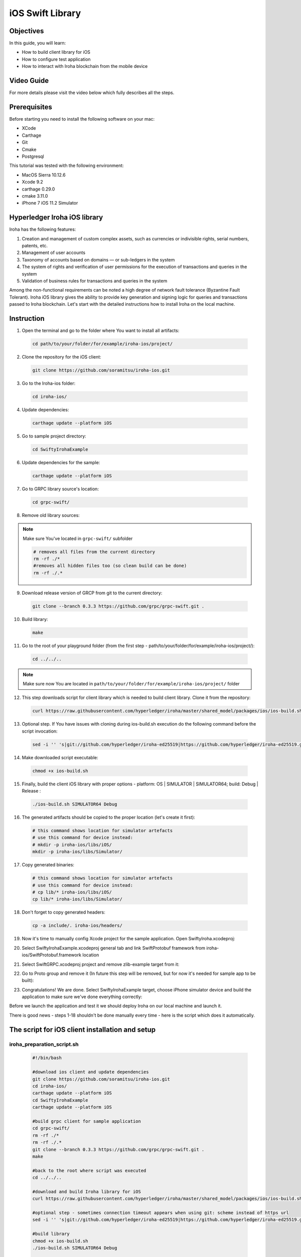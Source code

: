 iOS Swift Library
-----------------

Objectives
^^^^^^^^^^

In this guide, you will learn:

-	How to build client library for iOS
-	How to configure test application
-	How to interact with Iroha blockchain from the mobile device

Video Guide
^^^^^^^^^^^

For more details please visit the video below which fully describes all the steps.

.. raw:: html

    <iframe width="560" height="315" style="margin-bottom: 20px" src="https://www.youtube.com/embed/sjuK3I1I080" frameborder="0" allow="autoplay; encrypted-media" allowfullscreen></iframe>

Prerequisites
^^^^^^^^^^^^^

Before starting you need to install the following software on your mac:

-	XCode
-	Carthage
-	Git
-	Cmake
-	Postgresql

This tutorial was tested with the following environment:

-	MacOS Sierra 10.12.6
-	Xcode 9.2
-	carthage 0.29.0
-	cmake 3.11.0
-	iPhone 7 iOS 11.2 Simulator
 
Hyperledger Iroha iOS library
^^^^^^^^^^^^^^^^^^^^^^^^^^^^^

Iroha has the following features:

1.	Creation and management of custom complex assets, such as currencies or indivisible rights, serial numbers, patents, etc.
2.	Management of user accounts
3.	Taxonomy of accounts based on domains — or sub-ledgers in the system
4.	The system of rights and verification of user permissions for the execution of transactions and queries in the system
5.	Validation of business rules for transactions and queries in the system

Among the non-functional requirements can be noted a high degree of network fault tolerance (Byzantine Fault Tolerant).
Iroha iOS library gives the ability to provide key generation and signing logic for queries and transactions passed to Iroha blockchain.
Let's start with the detailed instructions how to install Iroha on the local machine.


 
Instruction
^^^^^^^^^^^

1.	Open the terminal and go to the folder where You want to install all artifacts:

  .. code-block:: bash

      cd path/to/your/folder/for/example/iroha-ios/project/

2.	Clone the repository for the iOS client:

  .. code-block:: bash

      git clone https://github.com/soramitsu/iroha-ios.git

3.	Go to the Iroha-ios folder:

  .. code-block:: bash

      cd iroha-ios/

4.	Update dependencies:

  .. code-block:: bash

      carthage update --platform iOS

5.	Go to sample project directory:

  .. code-block:: bash

      cd SwiftyIrohaExample

6.	Update dependencies for the sample:

  .. code-block:: bash

      carthage update --platform iOS

7.	Go to GRPC library source's location:

  .. code-block:: bash

      cd grpc-swift/

8.	Remove old library sources:

.. note:: Make sure You've located in ``grpc-swift/`` subfolder

  .. code-block:: bash

      # removes all files from the current directory
      rm -rf ./*
      #removes all hidden files too (so clean build can be done)
      rm -rf ./.*
 
9.	Download release version of GRCP from git to the current directory:

  .. code-block:: bash

      git clone --branch 0.3.3 https://github.com/grpc/grpc-swift.git .

10.	Build library:

  .. code-block:: bash

      make

11.	Go to the root of your playground folder (from the first step - path/to/your/folder/for/example/iroha-ios/project/):

  .. code-block:: bash

      cd ../../..

.. note:: Make sure now You are located in ``path/to/your/folder/for/example/iroha-ios/project/`` folder

12.	This step downloads script for client library which is needed to build client library. Clone it from the repository:

  .. code-block:: bash

      curl https://raw.githubusercontent.com/hyperledger/iroha/master/shared_model/packages/ios/ios-build.sh > ios-build.sh

13.	Optional step. If You have issues with cloning during ios-build.sh execution do the following command before the script invocation:

  .. code-block:: bash

      sed -i '' 's|git://github.com/hyperledger/iroha-ed25519|https://github.com/hyperledger/iroha-ed25519.git|g' ios-build.sh

14.	Make downloaded script executable:

  .. code-block:: bash

      chmod +x ios-build.sh

15.	Finally, build the client iOS library with proper options - platform: OS | SIMULATOR | SIMULATOR64; build: Debug | Release :

  .. code-block:: bash

      ./ios-build.sh SIMULATOR64 Debug

16.	The generated artifacts should be copied to the proper location (let's create it first):

  .. code-block:: bash

      # this command shows location for simulator artefacts
      # use this command for device instead:
      # mkdir -p iroha-ios/libs/iOS/
      mkdir -p iroha-ios/libs/Simulator/
 
17.	Copy generated binaries:

  .. code-block:: bash

      # this command shows location for simulator artefacts
      # use this command for device instead:
      # cp lib/* iroha-ios/libs/iOS/
      cp lib/* iroha-ios/libs/Simulator/

18.	Don't forget to copy generated headers:

  .. code-block:: bash

      cp -a include/. iroha-ios/headers/

19.	Now it's time to manually config Xcode project for the sample application. Open SwiftyIroha.xcodeproj:

.. image:: https://github.com/hyperledger/iroha/raw/develop/docs/image_assets/iroha_swift_guide/iroha_swift_guide_001.png
 
20.	Select SwiftyIrohaExample.xcodeproj general tab and link SwiftProtobuf framework from iroha-ios/SwiftProtobuf.framework location

.. image:: https://github.com/hyperledger/iroha/raw/develop/docs/image_assets/iroha_swift_guide/iroha_swift_guide_002.png

21.	Select SwiftGRPC.xcodeproj project and remove zlib-example target from it:

.. image:: https://github.com/hyperledger/iroha/raw/develop/docs/image_assets/iroha_swift_guide/iroha_swift_guide_003.png
 
22.	Go to Proto group and remove it (In future this step will be removed, but for now it's needed for sample app to be built):

.. image:: https://github.com/hyperledger/iroha/raw/develop/docs/image_assets/iroha_swift_guide/iroha_swift_guide_004.png

23.	Congratulations! We are done. Select SwiftyIrohaExample target, choose iPhone simulator device and build the application to make sure we've done everything correctly:

.. image:: https://github.com/hyperledger/iroha/raw/develop/docs/image_assets/iroha_swift_guide/iroha_swift_guide_005.png

Before we launch the application and test it we should deploy Iroha on our local machine and launch it.

There is good news - steps 1-18 shouldn't be done manually every time - here is the script which does it automatically.

The script for iOS client installation and setup
^^^^^^^^^^^^^^^^^^^^^^^^^^^^^^^^^^^^^^^^^^^^^^^^

iroha_preparation_script.sh
"""""""""""""""""""""""""""

  .. code-block:: bash

    #!/bin/bash

    #download ios client and update dependencies
    git clone https://github.com/soramitsu/iroha-ios.git
    cd iroha-ios/
    carthage update --platform iOS
    cd SwiftyIrohaExample
    carthage update --platform iOS

    #build grpc client for sample application
    cd grpc-swift/
    rm -rf ./*
    rm -rf ./.*
    git clone --branch 0.3.3 https://github.com/grpc/grpc-swift.git .
    make

    #back to the root where script was executed
    cd ../../..

    #download and build Iroha library for iOS
    curl https://raw.githubusercontent.com/hyperledger/iroha/master/shared_model/packages/ios/ios-build.sh > ios-build.sh

    #optional step - sometimes connection timeout appears when using git: scheme instead of https url
    sed -i '' 's|git://github.com/hyperledger/iroha-ed25519|https://github.com/hyperledger/iroha-ed25519.git|g' ios-build.sh

    #build library
    chmod +x ios-build.sh
    ./ios-build.sh SIMULATOR64 Debug

    #place artefacts to proper sample's locations

    # this command shows location for simulator artefacts
    # use this command for device instead:
    # mkdir -p iroha-ios/libs/iOS/
    mkdir -p iroha-ios/libs/Simulator/

    # this command shows location for simulator artefacts
    # use this command for device instead:
    # cp lib/* iroha-ios/libs/iOS/
    cp lib/* iroha-ios/libs/Simulator/
    cp -a include/. iroha-ios/headers/


Starting Iroha Node
^^^^^^^^^^^^^^^^^^^

To run this example, you need an Iroha node up and running. Please check out
:ref:`getting-started` if you want to learn how to start it.

Launching Iroha iOS sample
^^^^^^^^^^^^^^^^^^^^^^^^^^

Now it's time to switch back to SwiftyIrohaSample application and launch it on the simulator. Open Xcode project, select proper sample target and run.
The sample will send test transaction to our node and query the result from blockchain. Successful operations will look similar to this Xcode console output:

.. image:: https://github.com/hyperledger/iroha/raw/develop/docs/image_assets/iroha_swift_guide/iroha_swift_guide_007.png

The output from Iroha terminal window (where the node is running):

.. image:: https://github.com/hyperledger/iroha/raw/develop/docs/image_assets/iroha_swift_guide/iroha_swift_guide_008.png

Great! We've sent our transaction to blockchain and verified that it's appeared.
 
Conclusion
^^^^^^^^^^

Iroha framework is lightweight toolchain which gives common functions to operate with permissioned blockchains.
The main advantage over traditional blockchain frameworks - mobile client operates with blockchain directly without an intermediate node
which means that we are removing middleman between the ledger and mobile device.
